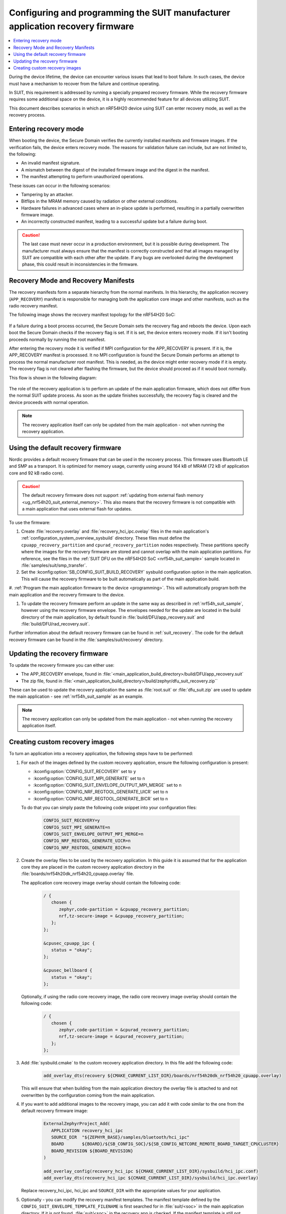 .. _ug_nrf54h20_suit_recovery:

Configuring and programming the SUIT manufacturer application recovery firmware
###############################################################################

.. contents::
   :local:
   :depth: 2

During the device lifetime, the device can encounter various issues that lead to boot failure.
In such cases, the device must have a mechanism to recover from the failure and continue operating.

In SUIT, this requirement is addressed by running a specially prepared recovery firmware.
While the recovery firmware requires some additional space on the device, it is a highly recommended feature for all devices utilizing SUIT.

This document describes scenarios in which an nRF54H20 device using SUIT can enter recovery mode, as well as the recovery process.

Entering recovery mode
**********************

When booting the device, the Secure Domain verifies the currently installed manifests and firmware images.
If the verification fails, the device enters recovery mode.
The reasons for validation failure can include, but are not limited to, the following:

* An invalid manifest signature.
* A mismatch between the digest of the installed firmware image and the digest in the manifest.
* The manifest attempting to perform unauthorized operations.

These issues can occur in the following scenarios:

* Tampering by an attacker.
* Bitflips in the MRAM memory caused by radiation or other external conditions.
* Hardware failures in advanced cases where an in-place update is performed, resulting in a partially overwritten firmware image.
* An incorrectly constructed manifest, leading to a successful update but a failure during boot.

.. caution::
  The last case must never occur in a production environment, but it is possible during development.
  The manufacturer must always ensure that the manifest is correctly constructed and that all images managed by SUIT are compatible with each other after the update.
  If any bugs are overlooked during the development phase, this could result in inconsistencies in the firmware.

Recovery Mode and Recovery Manifests
*************************************************

The recovery manifests form a separate hierarchy from the normal manifests.
In this hierarchy, the application recovery (``APP_RECOVERY``) manifest is responsible for managing both the application core image and other manifests, such as the radio recovery manifest.

The following image shows the recovery manifest topology for the nRF54H20 SoC:

.. figure:: images/nrf54h20_suit_recovery_manifest_topology.png
   :alt: Recovery manifest topology for the nRF54H20 SoC

If a failure during a boot process occurred, the Secure Domain sets the recovery flag and reboots the device.
Upon each boot the Secure Domain checks if the recovery flag is set.
If it is set, the device enters recovery mode.
If it isn't booting proceeds normally by running the root manifest.

After entering the recovery mode it is verified if MPI configuration for the APP_RECOVERY is present.
If it is, the APP_RECOVERY manifest is processed.
It no MPI configuration is found the Secure Domain performs an attempt to process the normal manufacturer root manifest.
This is needed, as the device might enter recovery mode if it is empty.
The recovery flag is not cleared after flashing the firmware, but the device should proceed as if it would boot normally.

This flow is shown in the following diagram:

.. figure:: images/nrf54h20_suit_recovery_boot_path .png
   :alt: Booting in recovery mode

The role of the recovery application is to perform an update of the main application firmware, which does not differ from the normal SUIT update process.
As soon as the update finishes successfully, the recovery flag is cleared and the device proceeds with normal operation.

.. note::
    The recovery application itself can only be updated from the main application - not when running the recovery application.

.. _ug_nrf54h20_suit_recovery_default_fw:

Using the default recovery firmware
***********************************

Nordic provides a default recovery firmware that can be used in the recovery process.
This firmware uses Bluetooth LE and SMP as a transport.
It is optimized for memory usage, currently using around 164 kB of MRAM (72 kB of application core and 92 kB radio core).

.. caution::
   The default recovery firmware does not support :ref:`updating from external flash memory <ug_nrf54h20_suit_external_memory>`.
   This also means that the recovery firmware is not compatible with a main application that uses external flash for updates.

To use the firmware:

1. Create :file:`recovery.overlay` and :file:`recovery_hci_ipc.ovelay` files in the main application's :ref:`configuration_system_overview_sysbuild` directory.
   These files must define the ``cpuapp_recovery_partition`` and ``cpurad_recovery_partition`` nodes respectively.
   These partitions specify where the images for the recovery firmware are stored and cannot overlap with the main application partitions.
   For reference, see the files in the :ref:`SUIT DFU on the nRF54H20 SoC <nrf54h_suit_sample>` sample located in :file:`samples/suit/smp_transfer`.

#. Set the :kconfig:option:`SB_CONFIG_SUIT_BUILD_RECOVERY` sysbuild configuration option in the main application.
   This will cause the recovery firmware to be built automatically as part of the main application build.

#. :ref:`Program the main application firmware to the device <programming>`.
This will automatically program both the main application and the recovery firmware to the device.

#. To update the recovery firmware perform an update in the same way as described in :ref:`nrf54h_suit_sample`, however using the recovery firmware envelope.
   The envelopes needed for the update are located in the build directory of the main application, by default found in :file:`build/DFU/app_recovery.suit` and :file:`build/DFU/rad_recovery.suit`.

Further information about the default recovery firmware can be found in :ref:`suit_recovery`.
The code for the default recovery firmware can be found in the :file:`samples/suit/recovery` directory.

.. _ug_nrf54h20_suit_recovery_update_fw:

Updating the recovery firmware
******************************

To update the recovery firmware you can either use:

* The APP_RECOVERY envelope, found in :file:`<main_application_build_directory>/build/DFU/app_recovery.suit`
* The zip file, found in :file:`<main_application_build_directory>/build/zephyr/dfu_suit_recovery.zip``

These can be used to update the recovery application the same as :file:`root.suit` or :file:`dfu_suit.zip` are used to update the main application - see :ref:`nrf54h_suit_sample` as an example.

.. note::
   The recovery application can only be updated from the main application - not when running the recovery application itself.

.. _ug_nrf54h20_suit_recovery_create_images:

Creating custom recovery images
*******************************

To turn an application into a recovery application, the following steps have to be performed:

1. For each of the images defined by the custom recovery application, ensure the following configuration is present:

   * :kconfig:option:`CONFIG_SUIT_RECOVERY` set to ``y``
   * :kconfig:option:`CONFIG_SUIT_MPI_GENERATE` set to ``n``
   * :kconfig:option:`CONFIG_SUIT_ENVELOPE_OUTPUT_MPI_MERGE` set to ``n``
   * :kconfig:option:`CONFIG_NRF_REGTOOL_GENERATE_UICR` set to ``n``
   * :kconfig:option:`CONFIG_NRF_REGTOOL_GENERATE_BICR` set to ``n``

   To do that you can simply paste the following code snippet into your configuration files:

      .. code-block:: cfg

         CONFIG_SUIT_RECOVERY=y
         CONFIG_SUIT_MPI_GENERATE=n
         CONFIG_SUIT_ENVELOPE_OUTPUT_MPI_MERGE=n
         CONFIG_NRF_REGTOOL_GENERATE_UICR=n
         CONFIG_NRF_REGTOOL_GENERATE_BICR=n

#. Create the overlay files to be used by the recovery application.
   In this guide it is assumed that for the application core they are placed in the custom recovery application directory in the :file:`boards/nrf54h20dk_nrf54h20_cpuapp.overlay` file.

   The application core recovery image overlay should contain the following code:

      .. code-block:: dts

         / {
            chosen {
               zephyr,code-partition = &cpuapp_recovery_partition;
               nrf,tz-secure-image = &cpuapp_recovery_partition;
            };
         };

         &cpusec_cpuapp_ipc {
            status = "okay";
         };

         &cpusec_bellboard {
            status = "okay";
         };

   Optionally, if using the radio core recovery image, the radio core recovery image overlay should contain the following code:

      .. code-block:: dts

         / {
            chosen {
               zephyr,code-partition = &cpurad_recovery_partition;
               nrf,tz-secure-image = &cpurad_recovery_partition;
            };
         };

#. Add :file:`sysbuild.cmake` to the custom recovery application directory.
   In this file add the following code:

      .. code-block:: cmake

         add_overlay_dts(recovery ${CMAKE_CURRENT_LIST_DIR}/boards/nrf54h20dk_nrf54h20_cpuapp.overlay)

   This will ensure that when building from the main application directory the overlay file is attached to and not overwritten by the configuration coming from the main application.

#. If you want to add additional images to the recovery image, you can add it with code similar to the one from the default recovery firmware image:

      .. code-block:: cmake

         ExternalZephyrProject_Add(
            APPLICATION recovery_hci_ipc
            SOURCE_DIR  "${ZEPHYR_BASE}/samples/bluetooth/hci_ipc"
            BOARD       ${BOARD}/${SB_CONFIG_SOC}/${SB_CONFIG_NETCORE_REMOTE_BOARD_TARGET_CPUCLUSTER}
            BOARD_REVISION ${BOARD_REVISION}
         )

         add_overlay_config(recovery_hci_ipc ${CMAKE_CURRENT_LIST_DIR}/sysbuild/hci_ipc.conf)
         add_overlay_dts(recovery_hci_ipc ${CMAKE_CURRENT_LIST_DIR}/sysbuild/hci_ipc.overlay)

   Replace recovery_hci_ipc, hci_ipc and ``SOURCE_DIR`` with the appropriate values for your application.


#. Optionally - you can modify the recovery manifest templates.
   The manifest template defined by the ``CONFIG_SUIT_ENVELOPE_TEMPLATE_FILENAME`` is first searched for in :file:`suit/<soc>` in the main application directory.
   If it is not found, :file:`suit/<soc>` in the recovery app is checked.
   If the manifest template is still not found, the default template directory in NCS is checked (:file:`config/suit/templates`).

#. Extend the ``SUIT_RECOVERY_APPLICATION`` choice with an option for attaching the custom recovery application.
   Then, make the ``SB_CONFIG_SUIT_RECOVERY_APPLICATION_PATH`` point to the custom application path.
   This is done by adding the following code to a sysbuild Kconfig file visible by the build system - this can be the :file:`Kconfig.sysbuild` file in the main application directory:

   .. code-block:: kconfig

      if SUIT_BUILD_RECOVERY

      choice SUIT_RECOVERY_APPLICATION
         prompt "Select SUIT recovery application"

      config SUIT_RECOVERY_APPLICATION_CUSTOM
         bool "Use the custom recovery application"

      endchoice

      config SUIT_RECOVERY_APPLICATION_PATH
         string
         default "<custom_recovery path>" if SUIT_RECOVERY_APPLICATION_CUSTOM

      endif # SUIT_BUILD_RECOVERY

.. note::
    ``SUIT_RECOVERY_APPLICATION_CUSTOM`` can be changed to any name that is appropriate for the given application.

.. note::
    The value of ``SUIT_RECOVERY_APPLICATION_PATH`` can contain variables like ``${ZEPHYR_NRF_MODULE_DIR}``

#. When building the main application, set ``SB_CONFIG_SUIT_RECOVERY_APPLICATION_CUSTOM`` (or the Kconfig option name if a different one was chosen) to ``y``.

